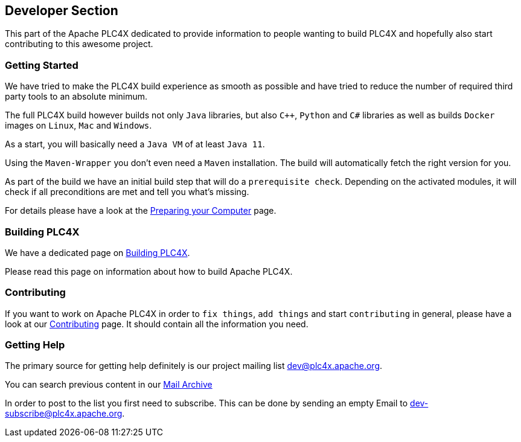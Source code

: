 //
//  Licensed to the Apache Software Foundation (ASF) under one or more
//  contributor license agreements.  See the NOTICE file distributed with
//  this work for additional information regarding copyright ownership.
//  The ASF licenses this file to You under the Apache License, Version 2.0
//  (the "License"); you may not use this file except in compliance with
//  the License.  You may obtain a copy of the License at
//
//      https://www.apache.org/licenses/LICENSE-2.0
//
//  Unless required by applicable law or agreed to in writing, software
//  distributed under the License is distributed on an "AS IS" BASIS,
//  WITHOUT WARRANTIES OR CONDITIONS OF ANY KIND, either express or implied.
//  See the License for the specific language governing permissions and
//  limitations under the License.
//
:imagesdir: ../images/
:icons: font

== Developer Section

This part of the Apache PLC4X dedicated to provide information to people wanting to build PLC4X and hopefully also start contributing to this awesome project.

=== Getting Started

We have tried to make the PLC4X build experience as smooth as possible and have tried to reduce the number of required third party tools to an absolute minimum.

The full PLC4X build however builds not only `Java` libraries, but also `C++`, `Python` and `C#` libraries as well as builds `Docker` images on `Linux`, `Mac` and `Windows`.

As a start, you will basically need a `Java VM` of at least `Java 11`.

Using the `Maven-Wrapper` you don't even need a `Maven` installation. The build will automatically fetch the right version for you.

As part of the build we have an initial build step that will do a `prerequisite check`. Depending on the activated modules, it will check if all preconditions are met and tell you what's missing.

For details please have a look at the link:preparing/index.html[Preparing your Computer] page.

=== Building PLC4X

We have a dedicated page on link:building.html[Building PLC4X].

Please read this page on information about how to build Apache PLC4X.

=== Contributing

If you want to work on Apache PLC4X in order to `fix things`, `add things` and start `contributing` in general, please have a look at our link:contributing.html[Contributing] page. It should contain all the information you need.

=== Getting Help

The primary source for getting help definitely is our project mailing list dev@plc4x.apache.org.

You can search previous content in our link:++https://lists.apache.org/list.html?dev@plc4x.apache.org++[Mail Archive]

In order to post to the list you first need to subscribe. This can be done by sending an empty Email to dev-subscribe@plc4x.apache.org.





